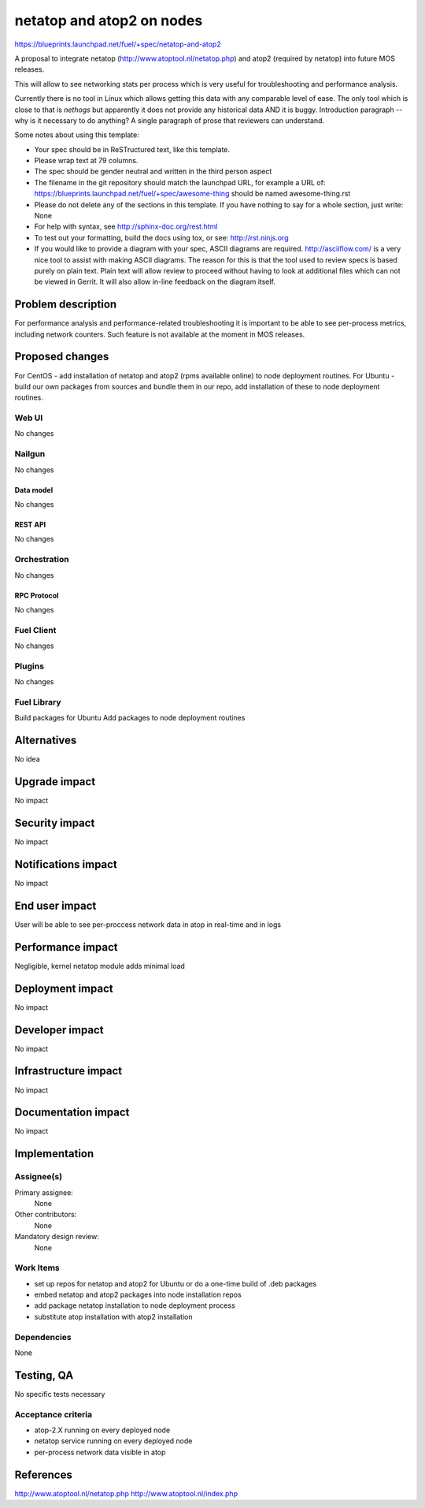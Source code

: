 ..
 This work is licensed under a Creative Commons Attribution 3.0 Unported
 License.

 http://creativecommons.org/licenses/by/3.0/legalcode

==========================================
netatop and atop2 on nodes
==========================================

https://blueprints.launchpad.net/fuel/+spec/netatop-and-atop2

A proposal to integrate netatop (http://www.atoptool.nl/netatop.php)
and atop2 (required by netatop) into future MOS releases.

This will allow to see networking stats per process which is very useful
for troubleshooting and performance analysis.

Currently there is no tool in Linux which allows getting this data
with any comparable level of ease. The only tool which is close to that is
`nethogs` but apparently it does not provide any historical data
AND it is buggy.
Introduction paragraph -- why is it necessary to do anything?
A single paragraph of prose that reviewers can understand.

Some notes about using this template:

* Your spec should be in ReSTructured text, like this template.

* Please wrap text at 79 columns.

* The spec should be gender neutral and written in the third person aspect

* The filename in the git repository should match the launchpad URL, for
  example a URL of: https://blueprints.launchpad.net/fuel/+spec/awesome-thing
  should be named awesome-thing.rst

* Please do not delete any of the sections in this template.  If you have
  nothing to say for a whole section, just write: None

* For help with syntax, see http://sphinx-doc.org/rest.html

* To test out your formatting, build the docs using tox, or see:
  http://rst.ninjs.org

* If you would like to provide a diagram with your spec, ASCII diagrams are
  required.  http://asciiflow.com/ is a very nice tool to assist with making
  ASCII diagrams.  The reason for this is that the tool used to review specs is
  based purely on plain text.  Plain text will allow review to proceed without
  having to look at additional files which can not be viewed in Gerrit.  It
  will also allow in-line feedback on the diagram itself.


--------------------
Problem description
--------------------

For performance analysis and performance-related troubleshooting it is
important to be able to see per-process metrics, including network counters.
Such feature is not available at the moment in MOS releases.

----------------
Proposed changes
----------------

For CentOS - add installation of netatop and atop2 (rpms available online)
to node deployment routines.
For Ubuntu - build our own packages from sources and bundle them in our repo,
add installation of these to node deployment routines.

Web UI
======

No changes

Nailgun
=======

No changes

Data model
----------

No changes

REST API
--------

No changes

Orchestration
=============

No changes

RPC Protocol
------------

No changes

Fuel Client
===========

No changes

Plugins
=======

No changes

Fuel Library
============

Build packages for Ubuntu
Add packages to node deployment routines

------------
Alternatives
------------

No idea

--------------
Upgrade impact
--------------

No impact

---------------
Security impact
---------------

No impact

--------------------
Notifications impact
--------------------

No impact

---------------
End user impact
---------------

User will be able to see per-proccess network data in atop
in real-time and in logs

------------------
Performance impact
------------------

Negligible, kernel netatop module adds minimal load

-----------------
Deployment impact
-----------------

No impact

----------------
Developer impact
----------------

No impact

---------------------
Infrastructure impact
---------------------

No impact

--------------------
Documentation impact
--------------------

No impact

--------------
Implementation
--------------

Assignee(s)
===========

Primary assignee:
  None

Other contributors:
  None

Mandatory design review:
  None


Work Items
==========

* set up repos for netatop and atop2 for Ubuntu
  or do a one-time build of .deb packages
* embed netatop and atop2 packages into node installation repos
* add package netatop installation to node deployment process
* substitute atop installation with atop2 installation

Dependencies
============

None

------------
Testing, QA
------------

No specific tests necessary

Acceptance criteria
===================

* atop-2.X running on every deployed node
* netatop service running on every deployed node
* per-process network data visible in atop

----------
References
----------

http://www.atoptool.nl/netatop.php
http://www.atoptool.nl/index.php
